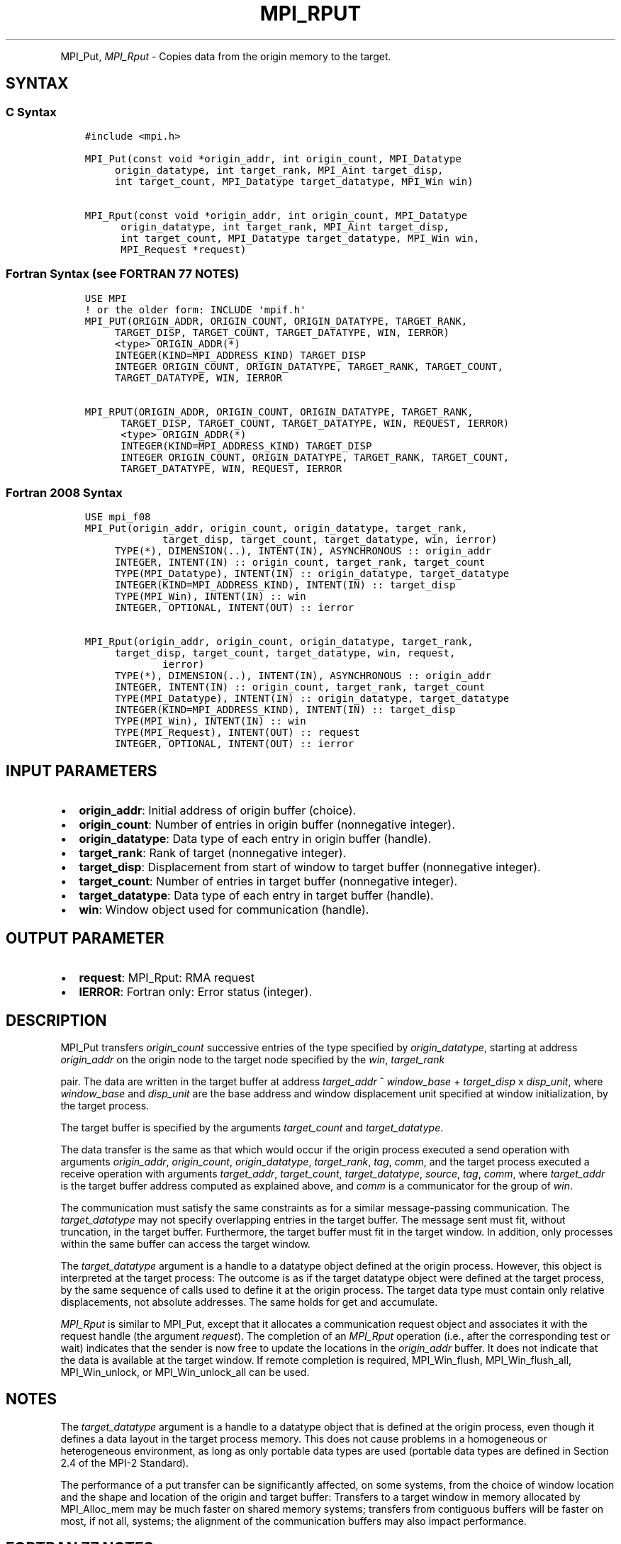 .\" Man page generated from reStructuredText.
.
.TH "MPI_RPUT" "3" "Feb 20, 2022" "" "Open MPI"
.
.nr rst2man-indent-level 0
.
.de1 rstReportMargin
\\$1 \\n[an-margin]
level \\n[rst2man-indent-level]
level margin: \\n[rst2man-indent\\n[rst2man-indent-level]]
-
\\n[rst2man-indent0]
\\n[rst2man-indent1]
\\n[rst2man-indent2]
..
.de1 INDENT
.\" .rstReportMargin pre:
. RS \\$1
. nr rst2man-indent\\n[rst2man-indent-level] \\n[an-margin]
. nr rst2man-indent-level +1
.\" .rstReportMargin post:
..
.de UNINDENT
. RE
.\" indent \\n[an-margin]
.\" old: \\n[rst2man-indent\\n[rst2man-indent-level]]
.nr rst2man-indent-level -1
.\" new: \\n[rst2man-indent\\n[rst2man-indent-level]]
.in \\n[rst2man-indent\\n[rst2man-indent-level]]u
..
.INDENT 0.0
.INDENT 3.5
.UNINDENT
.UNINDENT
.sp
MPI_Put, \fI\%MPI_Rput\fP \- Copies data from the origin memory to the
target.
.SH SYNTAX
.SS C Syntax
.INDENT 0.0
.INDENT 3.5
.sp
.nf
.ft C
#include <mpi.h>

MPI_Put(const void *origin_addr, int origin_count, MPI_Datatype
     origin_datatype, int target_rank, MPI_Aint target_disp,
     int target_count, MPI_Datatype target_datatype, MPI_Win win)

MPI_Rput(const void *origin_addr, int origin_count, MPI_Datatype
      origin_datatype, int target_rank, MPI_Aint target_disp,
      int target_count, MPI_Datatype target_datatype, MPI_Win win,
      MPI_Request *request)
.ft P
.fi
.UNINDENT
.UNINDENT
.SS Fortran Syntax (see FORTRAN 77 NOTES)
.INDENT 0.0
.INDENT 3.5
.sp
.nf
.ft C
USE MPI
! or the older form: INCLUDE \(aqmpif.h\(aq
MPI_PUT(ORIGIN_ADDR, ORIGIN_COUNT, ORIGIN_DATATYPE, TARGET_RANK,
     TARGET_DISP, TARGET_COUNT, TARGET_DATATYPE, WIN, IERROR)
     <type> ORIGIN_ADDR(*)
     INTEGER(KIND=MPI_ADDRESS_KIND) TARGET_DISP
     INTEGER ORIGIN_COUNT, ORIGIN_DATATYPE, TARGET_RANK, TARGET_COUNT,
     TARGET_DATATYPE, WIN, IERROR

MPI_RPUT(ORIGIN_ADDR, ORIGIN_COUNT, ORIGIN_DATATYPE, TARGET_RANK,
      TARGET_DISP, TARGET_COUNT, TARGET_DATATYPE, WIN, REQUEST, IERROR)
      <type> ORIGIN_ADDR(*)
      INTEGER(KIND=MPI_ADDRESS_KIND) TARGET_DISP
      INTEGER ORIGIN_COUNT, ORIGIN_DATATYPE, TARGET_RANK, TARGET_COUNT,
      TARGET_DATATYPE, WIN, REQUEST, IERROR
.ft P
.fi
.UNINDENT
.UNINDENT
.SS Fortran 2008 Syntax
.INDENT 0.0
.INDENT 3.5
.sp
.nf
.ft C
USE mpi_f08
MPI_Put(origin_addr, origin_count, origin_datatype, target_rank,
             target_disp, target_count, target_datatype, win, ierror)
     TYPE(*), DIMENSION(..), INTENT(IN), ASYNCHRONOUS :: origin_addr
     INTEGER, INTENT(IN) :: origin_count, target_rank, target_count
     TYPE(MPI_Datatype), INTENT(IN) :: origin_datatype, target_datatype
     INTEGER(KIND=MPI_ADDRESS_KIND), INTENT(IN) :: target_disp
     TYPE(MPI_Win), INTENT(IN) :: win
     INTEGER, OPTIONAL, INTENT(OUT) :: ierror

MPI_Rput(origin_addr, origin_count, origin_datatype, target_rank,
     target_disp, target_count, target_datatype, win, request,
             ierror)
     TYPE(*), DIMENSION(..), INTENT(IN), ASYNCHRONOUS :: origin_addr
     INTEGER, INTENT(IN) :: origin_count, target_rank, target_count
     TYPE(MPI_Datatype), INTENT(IN) :: origin_datatype, target_datatype
     INTEGER(KIND=MPI_ADDRESS_KIND), INTENT(IN) :: target_disp
     TYPE(MPI_Win), INTENT(IN) :: win
     TYPE(MPI_Request), INTENT(OUT) :: request
     INTEGER, OPTIONAL, INTENT(OUT) :: ierror
.ft P
.fi
.UNINDENT
.UNINDENT
.SH INPUT PARAMETERS
.INDENT 0.0
.IP \(bu 2
\fBorigin_addr\fP: Initial address of origin buffer (choice).
.IP \(bu 2
\fBorigin_count\fP: Number of entries in origin buffer (nonnegative integer).
.IP \(bu 2
\fBorigin_datatype\fP: Data type of each entry in origin buffer (handle).
.IP \(bu 2
\fBtarget_rank\fP: Rank of target (nonnegative integer).
.IP \(bu 2
\fBtarget_disp\fP: Displacement from start of window to target buffer (nonnegative integer).
.IP \(bu 2
\fBtarget_count\fP: Number of entries in target buffer (nonnegative integer).
.IP \(bu 2
\fBtarget_datatype\fP: Data type of each entry in target buffer (handle).
.IP \(bu 2
\fBwin\fP: Window object used for communication (handle).
.UNINDENT
.SH OUTPUT PARAMETER
.INDENT 0.0
.IP \(bu 2
\fBrequest\fP: MPI_Rput: RMA request
.IP \(bu 2
\fBIERROR\fP: Fortran only: Error status (integer).
.UNINDENT
.SH DESCRIPTION
.sp
MPI_Put transfers \fIorigin_count\fP successive entries of the type
specified by \fIorigin_datatype\fP, starting at address \fIorigin_addr\fP on the
origin node to the target node specified by the \fIwin\fP, \fItarget_rank\fP
.sp
pair. The data are written in the target buffer at address \fItarget_addr\fP
^ \fIwindow_base\fP + \fItarget_disp\fP x \fIdisp_unit\fP, where \fIwindow_base\fP and
\fIdisp_unit\fP are the base address and window displacement unit specified
at window initialization, by the target process.
.sp
The target buffer is specified by the arguments \fItarget_count\fP and
\fItarget_datatype\fP\&.
.sp
The data transfer is the same as that which would occur if the origin
process executed a send operation with arguments \fIorigin_addr\fP,
\fIorigin_count\fP, \fIorigin_datatype\fP, \fItarget_rank\fP, \fItag\fP, \fIcomm\fP, and the
target process executed a receive operation with arguments
\fItarget_addr\fP, \fItarget_count\fP, \fItarget_datatype\fP, \fIsource\fP, \fItag\fP,
\fIcomm\fP, where \fItarget_addr\fP is the target buffer address computed as
explained above, and \fIcomm\fP is a communicator for the group of \fIwin\fP\&.
.sp
The communication must satisfy the same constraints as for a similar
message\-passing communication. The \fItarget_datatype\fP may not specify
overlapping entries in the target buffer. The message sent must fit,
without truncation, in the target buffer. Furthermore, the target buffer
must fit in the target window. In addition, only processes within the
same buffer can access the target window.
.sp
The \fItarget_datatype\fP argument is a handle to a datatype object defined
at the origin process. However, this object is interpreted at the target
process: The outcome is as if the target datatype object were defined at
the target process, by the same sequence of calls used to define it at
the origin process. The target data type must contain only relative
displacements, not absolute addresses. The same holds for get and
accumulate.
.sp
\fI\%MPI_Rput\fP is similar to MPI_Put, except that it allocates a
communication request object and associates it with the request handle
(the argument \fIrequest\fP). The completion of an \fI\%MPI_Rput\fP operation (i.e.,
after the corresponding test or wait) indicates that the sender is now
free to update the locations in the \fIorigin_addr\fP buffer. It does not
indicate that the data is available at the target window. If remote
completion is required, MPI_Win_flush, MPI_Win_flush_all,
MPI_Win_unlock, or MPI_Win_unlock_all can be used.
.SH NOTES
.sp
The \fItarget_datatype\fP argument is a handle to a datatype object that is
defined at the origin process, even though it defines a data layout in
the target process memory. This does not cause problems in a homogeneous
or heterogeneous environment, as long as only portable data types are
used (portable data types are defined in Section 2.4 of the MPI\-2
Standard).
.sp
The performance of a put transfer can be significantly affected, on some
systems, from the choice of window location and the shape and location
of the origin and target buffer: Transfers to a target window in memory
allocated by MPI_Alloc_mem may be much faster on shared memory systems;
transfers from contiguous buffers will be faster on most, if not all,
systems; the alignment of the communication buffers may also impact
performance.
.SH FORTRAN 77 NOTES
.sp
The MPI standard prescribes portable Fortran syntax for the
\fITARGET_DISP\fP argument only for Fortran 90. FORTRAN 77 users may use the
non\-portable syntax
.INDENT 0.0
.INDENT 3.5
.sp
.nf
.ft C
INTEGER*MPI_ADDRESS_KIND TARGET_DISP
.ft P
.fi
.UNINDENT
.UNINDENT
.sp
where MPI_ADDRESS_KIND is a constant defined in mpif.h and gives the
length of the declared integer in bytes.
.SH ERRORS
.sp
Almost all MPI routines return an error value; C routines as the value
of the function and Fortran routines in the last argument.
.sp
Before the error value is returned, the current MPI error handler is
called. By default, this error handler aborts the MPI job, except for
I/O function errors. The error handler may be changed with
MPI_Comm_set_errhandler; the predefined error handler MPI_ERRORS_RETURN
may be used to cause error values to be returned. Note that MPI does not
guarantee that an MPI program can continue past an error.
.sp
\fBSEE ALSO:\fP
.INDENT 0.0
.INDENT 3.5
MPI_Get MPI_Rget MPI_Accumulate MPI_Win_flush MPI_Win_flush_all
MPI_Win_unlock MPI_Win_unlock_all
.UNINDENT
.UNINDENT
.SH COPYRIGHT
2020, The Open MPI Community
.\" Generated by docutils manpage writer.
.
